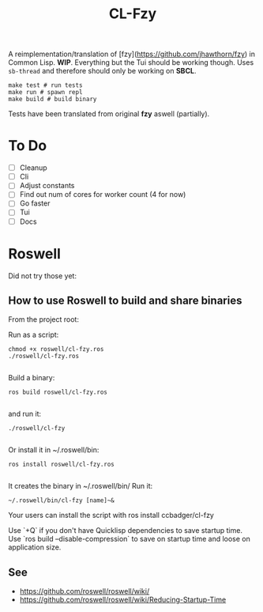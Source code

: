 #+title: CL-Fzy

A reimplementation/translation of [fzy](https://github.com/jhawthorn/fzy) in
Common Lisp. *WIP*. Everything but the Tui should be working though. Uses
~sb-thread~ and therefore should only be working on *SBCL*.

#+begin_src shell
make test # run tests
make run # spawn repl
make build # build binary
#+end_src

Tests have been translated from original *fzy* aswell (partially).

* To Do
- [ ] Cleanup
- [ ] Cli
- [ ] Adjust constants
- [ ] Find out num of cores for worker count (4 for now)
- [ ] Go faster
- [ ] Tui
- [ ] Docs


* Roswell
Did not try those yet:
** How to use Roswell to build and share binaries

From the project root:

Run as a script:

#+begin_src shell
chmod +x roswell/cl-fzy.ros
./roswell/cl-fzy.ros

#+end_src
Build a binary:

#+begin_src shell
ros build roswell/cl-fzy.ros

#+end_src
and run it:

#+begin_src shell
./roswell/cl-fzy

#+end_src
Or install it in ~/.roswell/bin:

#+begin_src shell
ros install roswell/cl-fzy.ros

#+end_src
It creates the binary in ~/.roswell/bin/
Run it:

#+begin_src shell
~/.roswell/bin/cl-fzy [name]~&
#+end_src

Your users can install the script with ros install ccbadger/cl-fzy

Use `+Q` if you don't have Quicklisp dependencies to save startup time.
Use `ros build --disable-compression` to save on startup time and loose on application size.


** See

- https://github.com/roswell/roswell/wiki/
- https://github.com/roswell/roswell/wiki/Reducing-Startup-Time
